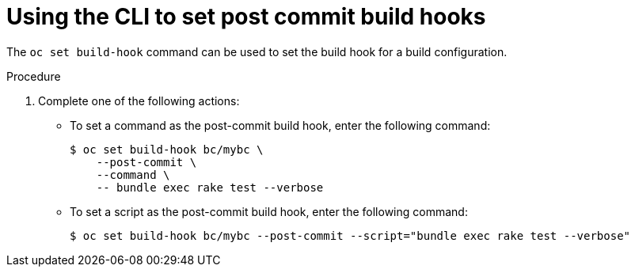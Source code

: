 // Module included in the following assemblies:
//
// * builds/triggering-builds-build-hooks.adoc

:_mod-docs-content-type: PROCEDURE
[id="builds-using-cli-post-commit-build-hooks_{context}"]
= Using the CLI to set post commit build hooks

The `oc set build-hook` command can be used to set the build hook for a build configuration.

.Procedure

. Complete one of the following actions:

** To set a command as the post-commit build hook, enter the following command:
+
[source,terminal]
----
$ oc set build-hook bc/mybc \
    --post-commit \
    --command \
    -- bundle exec rake test --verbose
----
+
** To set a script as the post-commit build hook, enter the following command:
+
[source,terminal]
----
$ oc set build-hook bc/mybc --post-commit --script="bundle exec rake test --verbose"
----
